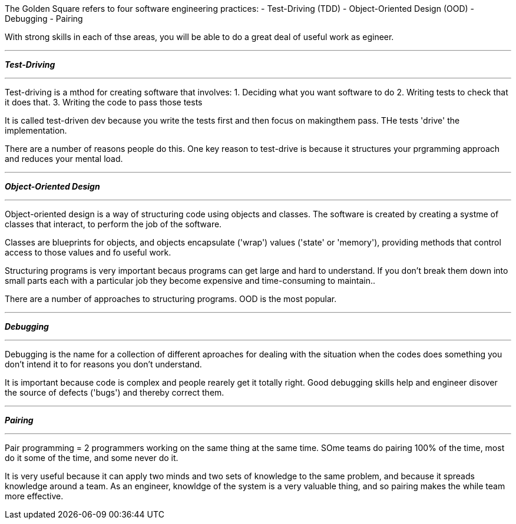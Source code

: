 The Golden Square refers to four software engineering practices:
- Test-Driving (TDD)
- Object-Oriented Design (OOD)
- Debugging
- Pairing

With strong skills in each of thse areas, you will be able to do a great deal of useful work as egineer.

---

__**Test-Driving**__

---
Test-driving is a mthod for creating software that involves:
1. Deciding what you want software to do
2. Writing tests to check that it does that.
3. Writing the code to pass those tests

It is called test-driven dev because you write the tests first and then focus on makingthem pass.
THe tests 'drive' the implementation.

There are a number of reasons people do this.
One key reason to test-drive is because it structures your prgramming approach and reduces your mental load.

---


__**Object-Oriented Design**__

---

Object-oriented design is a way of structuring code using objects and classes. The software is created by creating a systme of classes that interact,
to perform the job of the software.

Classes are blueprints for objects, and objects encapsulate ('wrap') values ('state' or 'memory'), providing methods that control access to those values and fo useful work.

Structuring programs is very important becaus programs can get large and hard to understand.
If you don't break them down into small parts each with a particular job they become expensive and time-consuming to maintain..

There are a number of approaches to structuring programs. OOD is the most popular.

//Question: what are some of the others?


---


__**Debugging**__

---
Debugging is the name for a collection of different aproaches for dealing with the situation when the codes does something you don't intend it to for reasons you don't understand.

It is important because code is complex and people rearely get it totally right.
Good debugging skills help and engineer disover the source of defects ('bugs') and thereby correct them.

---


__**Pairing**__

---

Pair programming = 2 programmers working on the same thing at the same time. SOme teams do pairing 100% of the time, most do it some of the time,
and some never do it.

It is very useful because it can apply two minds and two sets of knowledge to the same problem,
and because it spreads knowledge around a team. As an engineer, knowldge of the system is a very valuable thing, and so pairing makes the while team more effective.



